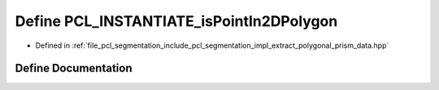 .. _exhale_define_extract__polygonal__prism__data_8hpp_1ae03c507dd91d87de5acc991386bfd798:

Define PCL_INSTANTIATE_isPointIn2DPolygon
=========================================

- Defined in :ref:`file_pcl_segmentation_include_pcl_segmentation_impl_extract_polygonal_prism_data.hpp`


Define Documentation
--------------------


.. doxygendefine:: PCL_INSTANTIATE_isPointIn2DPolygon
